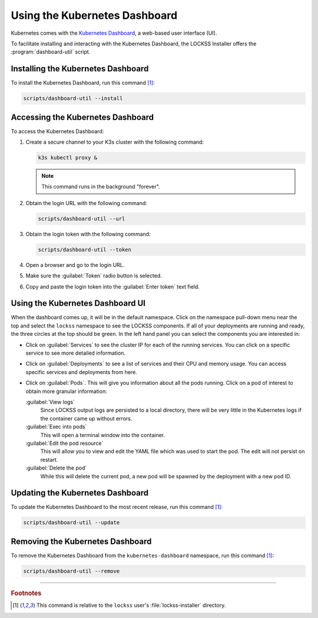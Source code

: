 ==============================
Using the Kubernetes Dashboard
==============================

Kubernetes comes with the `Kubernetes Dashboard <https://kubernetes.io/docs/tasks/access-application-cluster/web-ui-dashboard/>`_, a web-based user interface (UI).

To facilitate installing and interacting with the Kubernetes Dashboard, the LOCKSS Installer offers the :program:`dashboard-util` script.

-----------------------------------
Installing the Kubernetes Dashboard
-----------------------------------

To install the Kubernetes Dashboard, run this command [#fn1]_:

.. code-block:: shell

   scripts/dashboard-util --install

----------------------------------
Accessing the Kubernetes Dashboard
----------------------------------

To access the Kubernetes Dashboard:

1. Create a secure channel to your K3s cluster with the following command:

   .. code-block:: shell

      k3s kubectl proxy &

   .. note::

      This command runs in the background "forever".

2. Obtain the login URL with the following command:

   .. code-block:: shell

      scripts/dashboard-util --url

3. Obtain the login token with the following command:

   .. code-block:: shell

      scripts/dashboard-util --token

4. Open a browser and go to the login URL.

5. Make sure the :guilabel:`Token` radio button is selected.

6. Copy and paste the login token into the :guilabel:`Enter token` text field.

---------------------------------
Using the Kubernetes Dashboard UI
---------------------------------

When the dashboard comes up, it will be in the default namespace. Click on the namespace pull-down menu near the top and select the ``lockss`` namespace to see the LOCKSS components. If all of your deployments are running and ready, the three circles at the top should be green. In the left hand panel you can select the components you are interested in:

*  Click on :guilabel:`Services` to see the cluster IP for each of the running services. You can click on a specific service to see more detailed information.

*  Click on :guilabel:`Deployments` to see a list of services and their CPU and memory usage. You can access specific services and deployments from here.

*  Click on :guilabel:`Pods`. This will give you information about all the pods running. Click on a pod of interest to obtain more granular information:

   :guilabel:`View logs`
      Since LOCKSS output logs are persisted to a local directory, there will be very little in the Kubernetes logs if the container came up without errors.

   :guilabel:`Exec into pods`
      This will open a terminal window into the container.

   :guilabel:`Edit the pod resource`
      This will allow you to view and edit the YAML file which was used to start the pod. The edit will not persist on restart.

   :guilabel:`Delete the pod`
      While this will delete the current pod, a new pod will be spawned by the deployment with a new pod ID.

---------------------------------
Updating the Kubernetes Dashboard
---------------------------------

To update the Kubernetes Dashboard to the most recent release, run this command [#fn1]_:

.. code-block:: shell

   scripts/dashboard-util --update

---------------------------------
Removing the Kubernetes Dashboard
---------------------------------

To remove the Kubernetes Dashboard from the ``kubernetes-dashboard`` namespace, run this command [#fn1]_:

.. code-block:: shell

   scripts/dashboard-util --remove

----

.. rubric:: Footnotes

.. [#fn1]

   This command is relative to the ``lockss`` user's :file:`lockss-installer` directory.
